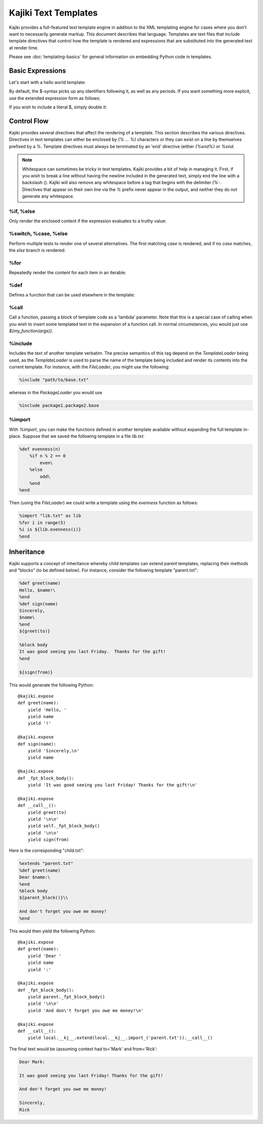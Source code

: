 .. testsetup:: *

   import kajiki

==================================
Kajiki Text Templates
==================================

Kajiki provides a full-featured text template engine in addition to the XML
templating engine for cases where you don't want to necessarily generate markup.
This document describes that language.  Templates are text files that include
template directives that control how the template is rendered and expressions
that are substituted into the generated text at render time.

Please see :doc:`templating-basics` for general information on embedding Python
code in templates.

Basic Expressions
=========================

Let's start with a hello world template:

.. doctest::

    >>> Template = kajiki.TextTemplate('Hello, $name!')
    >>> print Template(dict(name='world')).render()
    Hello, world!

By default, the $-syntax picks up any identifiers following it, as well as any
periods.  If you want something more explicit, use the extended expression form
as follows:

.. doctest::

    >>> Template = kajiki.TextTemplate('Hello, 2+2 is ${2+2}')
    >>> print Template().render()
    Hello, 2+2 is 4

If you wish to include a literal $, simply double it:

.. doctest::

    >>> Template = kajiki.TextTemplate('The price is $$${price}')
    >>> print Template(dict(price='5.00')).render()
    The price is $5.00

Control Flow
============

Kajiki provides several directives that affect the rendering of a template.  This
section describes the various directives.  Directives in text templates can
either be enclosed by `{% ... %}` characters or they can exist on a line by
themselves prefixed by a `%`.  Template directives must always be terminated by
an 'end' directive (either `{%end%}` or `%end`.

.. note::

   Whitespace can sometimes be tricky in text templates.  Kajiki provides a bit
   of help in managing it.  First, if you wish to break a line without having the
   newline included in the generated text, simply end the line with a backslash
   (\).  Kajiki will also remove any whitespace before a tag that begins with the
   delimiter `{%-`.  Directives that appear on their own line via the `%` prefix
   never appear in the output, and neither they do not generate any whitespace.

%if, %else
^^^^^^^^^^^^^^^

Only render the enclosed content if the expression evaluates to a truthy value:

.. doctest::

   >>> Template = kajiki.TextTemplate('{%if foo %}bar{%else%}baz{%end%}')
   >>> print Template(dict(foo=True)).render()
   bar
   >>> print Template(dict(foo=False)).render()
   baz

%switch, %case, %else
^^^^^^^^^^^^^^^^^^^^^^^^^^^

Perform multiple tests to render one of several alternatives.  The first matching
`case` is rendered, and if no `case` matches, the `else` branch is rendered:

.. doctest::

   >>> Template = kajiki.TextTemplate('''$i is \
   ... {%switch i % 2 %}{%case 0%}even{%else%}odd{%end%}''')
   >>> print Template(dict(i=4)).render()
   4 is even
   >>> print Template(dict(i=3)).render()
   3 is odd

%for
^^^^^^^^^^^^^

Repeatedly render the content for each item in an iterable:

.. doctest::

   >>> Template = kajiki.TextTemplate('''%for i in range(3)
   ... $i
   ... %end''')
   >>> print Template().render(),
   0
   1
   2

%def
^^^^^^^^^^^^^^

Defines a function that can be used elsewhere in the template:

.. doctest::

   >>> Template = kajiki.TextTemplate('''%def evenness(n)
   ...     {%-if n % 2 == 0 %}even{%else%}odd{%end%}\\
   ... %end
   ... %for i in range(2)
   ... $i is ${evenness(i)}
   ... %end''')
   >>> print Template().render(),
   0 is even
   1 is odd
   
%call
^^^^^^^^^^^^^^^^^^

Call a function, passing a block of template code as a 'lambda' parameter.  Note
that this is a special case of calling when you wish to insert some templated text in the
expansion of a function call.  In normal circumstances, you would just use `${my_function(args)}`.

.. doctest::

   >>> Template = kajiki.TextTemplate('''%def quote(caller, speaker)
   ...     %for i in range(2)
   ... Quoth $speaker, "${caller(i)}."
   ...     %end
   ... %end
   ... %call(n) quote(%caller, 'the raven')
   ... Nevermore $n\\
   ... %end''')    
   >>> print Template().render(),
   Quoth the raven, "Nevermore 0."
   Quoth the raven, "Nevermore 1."

%include
^^^^^^^^^^^^^^^^^^^^^^^^

Includes the text of another template verbatim.  The precise semantics of this
tag depend on the `TemplateLoader` being used, as the `TemplateLoader` is used to
parse the name of the template being included and render its contents into the
current template.  For instance, with the `FileLoader`, you might use the
following:

.. code-block:: none

    %include "path/to/base.txt"

whereas in the `PackageLoader` you would use

.. code-block:: none

    %include package1.package2.base

%import
^^^^^^^^^^^^^^^^^^^^^^

With `%import`, you can make the functions defined in another template available
without expanding the full template in-place.  Suppose that we saved the
following template in a file `lib.txt`:

.. code-block:: none

    %def evenness(n)
        %if n % 2 == 0
            even\
        %else
            odd\
        %end
    %end        

Then (using the `FileLoader`) we could write a template using the `evenness`
function as follows:

.. code-block:: none

   %import "lib.txt" as lib
   %for i in range(5)
   %i is ${lib.evenness(i)}
   %end

Inheritance
==============

Kajiki supports a concept of inheritance whereby child templates can extend
parent templates, replacing their methods and "blocks" (to be defined below).
For instance, consider the following template "parent.txt":

.. code-block:: none

    %def greet(name)
    Hello, $name!\
    %end
    %def sign(name)
    Sincerely,
    $name\
    %end
    ${greet(to)}

    %block body
    It was good seeing you last Friday.  Thanks for the gift!
    %end

    ${sign(from)}

This would generate the following Python::

    @kajiki.expose
    def greet(name):
        yield 'Hello, '
        yield name
        yield '!'

    @kajiki.expose
    def sign(name):
        yield 'Sincerely,\n'
        yield name

    @kajiki.expose
    def _fpt_block_body():
        yield 'It was good seeing you last Friday! Thanks for the gift!\n'

    @kajiki.expose
    def __call__():
        yield greet(to)
        yield '\n\n'
        yield self._fpt_block_body()
        yield '\n\n'
        yield sign(from)

Here is the corresponding "child.txt":

.. code-block:: none

    %extends "parent.txt"
    %def greet(name)
    Dear $name:\
    %end
    %block body
    ${parent_block()}\\
    
    And don't forget you owe me money!
    %end

This would then yield the following Python::

    @kajiki.expose
    def greet(name):
        yield 'Dear '
        yield name
        yield ':'

    @kajiki.expose
    def _fpt_block_body():
        yield parent._fpt_block_body()
        yield '\n\n'
        yield 'And don\'t forget you owe me money!\n'

    @kajiki.expose
    def __call__():
        yield local.__kj__.extend(local.__kj__.import_('parent.txt')).__call__()

The final text would be (assuming context had to='Mark' and from='Rick':

.. code-block:: none

    Dear Mark:

    It was good seeing you last Friday! Thanks for the gift!

    And don't forget you owe me money!

    Sincerely,
    Rick

